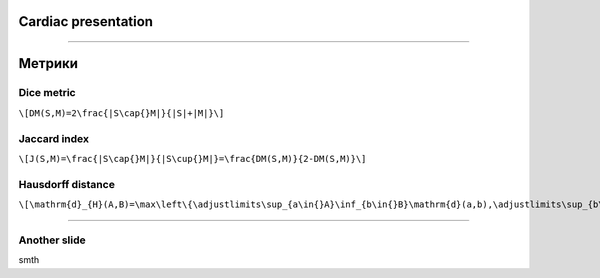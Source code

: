 
Cardiac presentation
====================

----

Метрики
=======
 
Dice metric
-----------

``\[DM(S,M)=2\frac{|S\cap{}M|}{|S|+|M|}\]``

Jaccard index
-------------

``\[J(S,M)=\frac{|S\cap{}M|}{|S\cup{}M|}=\frac{DM(S,M)}{2-DM(S,M)}\]``
 
Hausdorff distance
------------------

``\[\mathrm{d}_{H}(A,B)=\max\left\{\adjustlimits\sup_{a\in{}A}\inf_{b\in{}B}\mathrm{d}(a,b),\adjustlimits\sup_{b\in{}B}\inf_{a\in{}A}\mathrm{d}(a,b)\right\}\]``

----

Another slide
-------------    

smth
